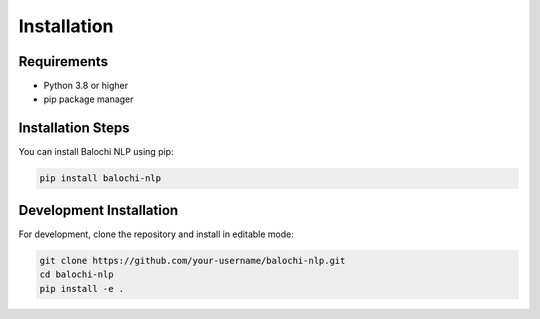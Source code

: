 Installation
============

Requirements
-----------

* Python 3.8 or higher
* pip package manager

Installation Steps
----------------

You can install Balochi NLP using pip:

.. code-block:: bash

    pip install balochi-nlp

Development Installation
----------------------

For development, clone the repository and install in editable mode:

.. code-block:: bash

    git clone https://github.com/your-username/balochi-nlp.git
    cd balochi-nlp
    pip install -e . 